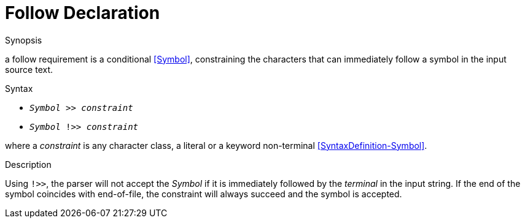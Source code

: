 
[[Disambiguation-Follow]]
# Follow Declaration
:concept: Declarations/SyntaxDefinition/Disambiguation/Follow

.Synopsis
a follow requirement is a conditional <<Symbol>>, constraining the characters that can immediately follow a symbol in the input source text.

.Syntax

*  `_Symbol_ >> _constraint_` 
*  `_Symbol_ !>> _constraint_`


where a _constraint_ is any character class, a literal or a keyword non-terminal <<SyntaxDefinition-Symbol>>.

.Types

.Function

.Description

Using `!>>`, the parser will not accept the _Symbol_ if it is immediately followed by the _terminal_ in the input string. If the end of the symbol coincides with end-of-file, the constraint will always succeed and the symbol is accepted.

.Examples

.Benefits

.Pitfalls


:leveloffset: +1

:leveloffset: -1